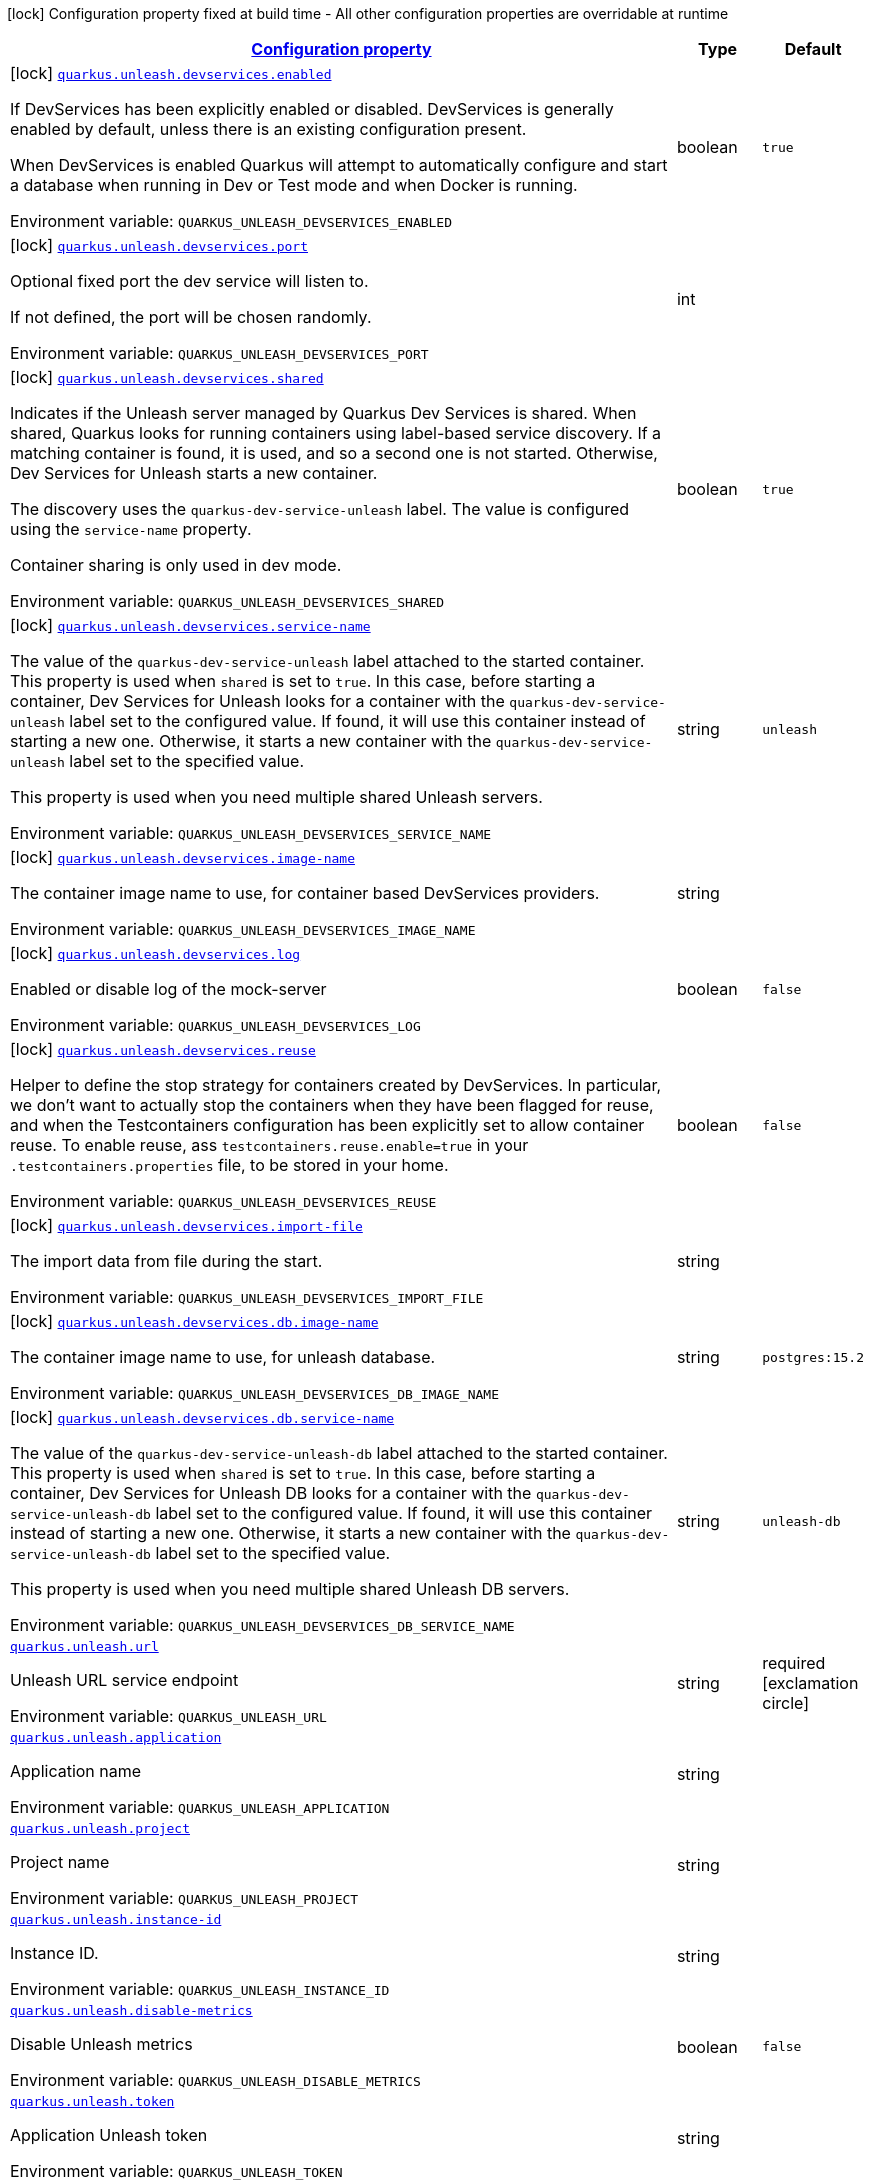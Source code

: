 
:summaryTableId: quarkus-unleash
[.configuration-legend]
icon:lock[title=Fixed at build time] Configuration property fixed at build time - All other configuration properties are overridable at runtime
[.configuration-reference.searchable, cols="80,.^10,.^10"]
|===

h|[[quarkus-unleash_configuration]]link:#quarkus-unleash_configuration[Configuration property]

h|Type
h|Default

a|icon:lock[title=Fixed at build time] [[quarkus-unleash_quarkus.unleash.devservices.enabled]]`link:#quarkus-unleash_quarkus.unleash.devservices.enabled[quarkus.unleash.devservices.enabled]`


[.description]
--
If DevServices has been explicitly enabled or disabled. DevServices is generally enabled by default, unless there is an existing configuration present.

When DevServices is enabled Quarkus will attempt to automatically configure and start a database when running in Dev or Test mode and when Docker is running.

ifdef::add-copy-button-to-env-var[]
Environment variable: env_var_with_copy_button:+++QUARKUS_UNLEASH_DEVSERVICES_ENABLED+++[]
endif::add-copy-button-to-env-var[]
ifndef::add-copy-button-to-env-var[]
Environment variable: `+++QUARKUS_UNLEASH_DEVSERVICES_ENABLED+++`
endif::add-copy-button-to-env-var[]
--|boolean 
|`true`


a|icon:lock[title=Fixed at build time] [[quarkus-unleash_quarkus.unleash.devservices.port]]`link:#quarkus-unleash_quarkus.unleash.devservices.port[quarkus.unleash.devservices.port]`


[.description]
--
Optional fixed port the dev service will listen to.

If not defined, the port will be chosen randomly.

ifdef::add-copy-button-to-env-var[]
Environment variable: env_var_with_copy_button:+++QUARKUS_UNLEASH_DEVSERVICES_PORT+++[]
endif::add-copy-button-to-env-var[]
ifndef::add-copy-button-to-env-var[]
Environment variable: `+++QUARKUS_UNLEASH_DEVSERVICES_PORT+++`
endif::add-copy-button-to-env-var[]
--|int 
|


a|icon:lock[title=Fixed at build time] [[quarkus-unleash_quarkus.unleash.devservices.shared]]`link:#quarkus-unleash_quarkus.unleash.devservices.shared[quarkus.unleash.devservices.shared]`


[.description]
--
Indicates if the Unleash server managed by Quarkus Dev Services is shared. When shared, Quarkus looks for running containers using label-based service discovery. If a matching container is found, it is used, and so a second one is not started. Otherwise, Dev Services for Unleash starts a new container.

The discovery uses the `quarkus-dev-service-unleash` label. The value is configured using the `service-name` property.

Container sharing is only used in dev mode.

ifdef::add-copy-button-to-env-var[]
Environment variable: env_var_with_copy_button:+++QUARKUS_UNLEASH_DEVSERVICES_SHARED+++[]
endif::add-copy-button-to-env-var[]
ifndef::add-copy-button-to-env-var[]
Environment variable: `+++QUARKUS_UNLEASH_DEVSERVICES_SHARED+++`
endif::add-copy-button-to-env-var[]
--|boolean 
|`true`


a|icon:lock[title=Fixed at build time] [[quarkus-unleash_quarkus.unleash.devservices.service-name]]`link:#quarkus-unleash_quarkus.unleash.devservices.service-name[quarkus.unleash.devservices.service-name]`


[.description]
--
The value of the `quarkus-dev-service-unleash` label attached to the started container. This property is used when `shared` is set to `true`. In this case, before starting a container, Dev Services for Unleash looks for a container with the `quarkus-dev-service-unleash` label set to the configured value. If found, it will use this container instead of starting a new one. Otherwise, it starts a new container with the `quarkus-dev-service-unleash` label set to the specified value.

This property is used when you need multiple shared Unleash servers.

ifdef::add-copy-button-to-env-var[]
Environment variable: env_var_with_copy_button:+++QUARKUS_UNLEASH_DEVSERVICES_SERVICE_NAME+++[]
endif::add-copy-button-to-env-var[]
ifndef::add-copy-button-to-env-var[]
Environment variable: `+++QUARKUS_UNLEASH_DEVSERVICES_SERVICE_NAME+++`
endif::add-copy-button-to-env-var[]
--|string 
|`unleash`


a|icon:lock[title=Fixed at build time] [[quarkus-unleash_quarkus.unleash.devservices.image-name]]`link:#quarkus-unleash_quarkus.unleash.devservices.image-name[quarkus.unleash.devservices.image-name]`


[.description]
--
The container image name to use, for container based DevServices providers.

ifdef::add-copy-button-to-env-var[]
Environment variable: env_var_with_copy_button:+++QUARKUS_UNLEASH_DEVSERVICES_IMAGE_NAME+++[]
endif::add-copy-button-to-env-var[]
ifndef::add-copy-button-to-env-var[]
Environment variable: `+++QUARKUS_UNLEASH_DEVSERVICES_IMAGE_NAME+++`
endif::add-copy-button-to-env-var[]
--|string 
|


a|icon:lock[title=Fixed at build time] [[quarkus-unleash_quarkus.unleash.devservices.log]]`link:#quarkus-unleash_quarkus.unleash.devservices.log[quarkus.unleash.devservices.log]`


[.description]
--
Enabled or disable log of the mock-server

ifdef::add-copy-button-to-env-var[]
Environment variable: env_var_with_copy_button:+++QUARKUS_UNLEASH_DEVSERVICES_LOG+++[]
endif::add-copy-button-to-env-var[]
ifndef::add-copy-button-to-env-var[]
Environment variable: `+++QUARKUS_UNLEASH_DEVSERVICES_LOG+++`
endif::add-copy-button-to-env-var[]
--|boolean 
|`false`


a|icon:lock[title=Fixed at build time] [[quarkus-unleash_quarkus.unleash.devservices.reuse]]`link:#quarkus-unleash_quarkus.unleash.devservices.reuse[quarkus.unleash.devservices.reuse]`


[.description]
--
Helper to define the stop strategy for containers created by DevServices. In particular, we don't want to actually stop the containers when they have been flagged for reuse, and when the Testcontainers configuration has been explicitly set to allow container reuse. To enable reuse, ass `testcontainers.reuse.enable=true` in your `.testcontainers.properties` file, to be stored in your home.

ifdef::add-copy-button-to-env-var[]
Environment variable: env_var_with_copy_button:+++QUARKUS_UNLEASH_DEVSERVICES_REUSE+++[]
endif::add-copy-button-to-env-var[]
ifndef::add-copy-button-to-env-var[]
Environment variable: `+++QUARKUS_UNLEASH_DEVSERVICES_REUSE+++`
endif::add-copy-button-to-env-var[]
--|boolean 
|`false`


a|icon:lock[title=Fixed at build time] [[quarkus-unleash_quarkus.unleash.devservices.import-file]]`link:#quarkus-unleash_quarkus.unleash.devservices.import-file[quarkus.unleash.devservices.import-file]`


[.description]
--
The import data from file during the start.

ifdef::add-copy-button-to-env-var[]
Environment variable: env_var_with_copy_button:+++QUARKUS_UNLEASH_DEVSERVICES_IMPORT_FILE+++[]
endif::add-copy-button-to-env-var[]
ifndef::add-copy-button-to-env-var[]
Environment variable: `+++QUARKUS_UNLEASH_DEVSERVICES_IMPORT_FILE+++`
endif::add-copy-button-to-env-var[]
--|string 
|


a|icon:lock[title=Fixed at build time] [[quarkus-unleash_quarkus.unleash.devservices.db.image-name]]`link:#quarkus-unleash_quarkus.unleash.devservices.db.image-name[quarkus.unleash.devservices.db.image-name]`


[.description]
--
The container image name to use, for unleash database.

ifdef::add-copy-button-to-env-var[]
Environment variable: env_var_with_copy_button:+++QUARKUS_UNLEASH_DEVSERVICES_DB_IMAGE_NAME+++[]
endif::add-copy-button-to-env-var[]
ifndef::add-copy-button-to-env-var[]
Environment variable: `+++QUARKUS_UNLEASH_DEVSERVICES_DB_IMAGE_NAME+++`
endif::add-copy-button-to-env-var[]
--|string 
|`postgres:15.2`


a|icon:lock[title=Fixed at build time] [[quarkus-unleash_quarkus.unleash.devservices.db.service-name]]`link:#quarkus-unleash_quarkus.unleash.devservices.db.service-name[quarkus.unleash.devservices.db.service-name]`


[.description]
--
The value of the `quarkus-dev-service-unleash-db` label attached to the started container. This property is used when `shared` is set to `true`. In this case, before starting a container, Dev Services for Unleash DB looks for a container with the `quarkus-dev-service-unleash-db` label set to the configured value. If found, it will use this container instead of starting a new one. Otherwise, it starts a new container with the `quarkus-dev-service-unleash-db` label set to the specified value.

This property is used when you need multiple shared Unleash DB servers.

ifdef::add-copy-button-to-env-var[]
Environment variable: env_var_with_copy_button:+++QUARKUS_UNLEASH_DEVSERVICES_DB_SERVICE_NAME+++[]
endif::add-copy-button-to-env-var[]
ifndef::add-copy-button-to-env-var[]
Environment variable: `+++QUARKUS_UNLEASH_DEVSERVICES_DB_SERVICE_NAME+++`
endif::add-copy-button-to-env-var[]
--|string 
|`unleash-db`


a| [[quarkus-unleash_quarkus.unleash.url]]`link:#quarkus-unleash_quarkus.unleash.url[quarkus.unleash.url]`


[.description]
--
Unleash URL service endpoint

ifdef::add-copy-button-to-env-var[]
Environment variable: env_var_with_copy_button:+++QUARKUS_UNLEASH_URL+++[]
endif::add-copy-button-to-env-var[]
ifndef::add-copy-button-to-env-var[]
Environment variable: `+++QUARKUS_UNLEASH_URL+++`
endif::add-copy-button-to-env-var[]
--|string 
|required icon:exclamation-circle[title=Configuration property is required]


a| [[quarkus-unleash_quarkus.unleash.application]]`link:#quarkus-unleash_quarkus.unleash.application[quarkus.unleash.application]`


[.description]
--
Application name

ifdef::add-copy-button-to-env-var[]
Environment variable: env_var_with_copy_button:+++QUARKUS_UNLEASH_APPLICATION+++[]
endif::add-copy-button-to-env-var[]
ifndef::add-copy-button-to-env-var[]
Environment variable: `+++QUARKUS_UNLEASH_APPLICATION+++`
endif::add-copy-button-to-env-var[]
--|string 
|


a| [[quarkus-unleash_quarkus.unleash.project]]`link:#quarkus-unleash_quarkus.unleash.project[quarkus.unleash.project]`


[.description]
--
Project name

ifdef::add-copy-button-to-env-var[]
Environment variable: env_var_with_copy_button:+++QUARKUS_UNLEASH_PROJECT+++[]
endif::add-copy-button-to-env-var[]
ifndef::add-copy-button-to-env-var[]
Environment variable: `+++QUARKUS_UNLEASH_PROJECT+++`
endif::add-copy-button-to-env-var[]
--|string 
|


a| [[quarkus-unleash_quarkus.unleash.instance-id]]`link:#quarkus-unleash_quarkus.unleash.instance-id[quarkus.unleash.instance-id]`


[.description]
--
Instance ID.

ifdef::add-copy-button-to-env-var[]
Environment variable: env_var_with_copy_button:+++QUARKUS_UNLEASH_INSTANCE_ID+++[]
endif::add-copy-button-to-env-var[]
ifndef::add-copy-button-to-env-var[]
Environment variable: `+++QUARKUS_UNLEASH_INSTANCE_ID+++`
endif::add-copy-button-to-env-var[]
--|string 
|


a| [[quarkus-unleash_quarkus.unleash.disable-metrics]]`link:#quarkus-unleash_quarkus.unleash.disable-metrics[quarkus.unleash.disable-metrics]`


[.description]
--
Disable Unleash metrics

ifdef::add-copy-button-to-env-var[]
Environment variable: env_var_with_copy_button:+++QUARKUS_UNLEASH_DISABLE_METRICS+++[]
endif::add-copy-button-to-env-var[]
ifndef::add-copy-button-to-env-var[]
Environment variable: `+++QUARKUS_UNLEASH_DISABLE_METRICS+++`
endif::add-copy-button-to-env-var[]
--|boolean 
|`false`


a| [[quarkus-unleash_quarkus.unleash.token]]`link:#quarkus-unleash_quarkus.unleash.token[quarkus.unleash.token]`


[.description]
--
Application Unleash token

ifdef::add-copy-button-to-env-var[]
Environment variable: env_var_with_copy_button:+++QUARKUS_UNLEASH_TOKEN+++[]
endif::add-copy-button-to-env-var[]
ifndef::add-copy-button-to-env-var[]
Environment variable: `+++QUARKUS_UNLEASH_TOKEN+++`
endif::add-copy-button-to-env-var[]
--|string 
|


a| [[quarkus-unleash_quarkus.unleash.environment]]`link:#quarkus-unleash_quarkus.unleash.environment[quarkus.unleash.environment]`


[.description]
--
Application environment

ifdef::add-copy-button-to-env-var[]
Environment variable: env_var_with_copy_button:+++QUARKUS_UNLEASH_ENVIRONMENT+++[]
endif::add-copy-button-to-env-var[]
ifndef::add-copy-button-to-env-var[]
Environment variable: `+++QUARKUS_UNLEASH_ENVIRONMENT+++`
endif::add-copy-button-to-env-var[]
--|string 
|


a| [[quarkus-unleash_quarkus.unleash.fetch-toggles-interval]]`link:#quarkus-unleash_quarkus.unleash.fetch-toggles-interval[quarkus.unleash.fetch-toggles-interval]`


[.description]
--
Fetch toggles interval

ifdef::add-copy-button-to-env-var[]
Environment variable: env_var_with_copy_button:+++QUARKUS_UNLEASH_FETCH_TOGGLES_INTERVAL+++[]
endif::add-copy-button-to-env-var[]
ifndef::add-copy-button-to-env-var[]
Environment variable: `+++QUARKUS_UNLEASH_FETCH_TOGGLES_INTERVAL+++`
endif::add-copy-button-to-env-var[]
--|long 
|`10`


a| [[quarkus-unleash_quarkus.unleash.send-metrics-interval]]`link:#quarkus-unleash_quarkus.unleash.send-metrics-interval[quarkus.unleash.send-metrics-interval]`


[.description]
--
Send metrics interval

ifdef::add-copy-button-to-env-var[]
Environment variable: env_var_with_copy_button:+++QUARKUS_UNLEASH_SEND_METRICS_INTERVAL+++[]
endif::add-copy-button-to-env-var[]
ifndef::add-copy-button-to-env-var[]
Environment variable: `+++QUARKUS_UNLEASH_SEND_METRICS_INTERVAL+++`
endif::add-copy-button-to-env-var[]
--|long 
|`60`


a| [[quarkus-unleash_quarkus.unleash.backup-file]]`link:#quarkus-unleash_quarkus.unleash.backup-file[quarkus.unleash.backup-file]`


[.description]
--
Backup file

ifdef::add-copy-button-to-env-var[]
Environment variable: env_var_with_copy_button:+++QUARKUS_UNLEASH_BACKUP_FILE+++[]
endif::add-copy-button-to-env-var[]
ifndef::add-copy-button-to-env-var[]
Environment variable: `+++QUARKUS_UNLEASH_BACKUP_FILE+++`
endif::add-copy-button-to-env-var[]
--|string 
|


a| [[quarkus-unleash_quarkus.unleash.synchronous-fetch-on-initialisation]]`link:#quarkus-unleash_quarkus.unleash.synchronous-fetch-on-initialisation[quarkus.unleash.synchronous-fetch-on-initialisation]`


[.description]
--
A synchronous fetch on initialisation

ifdef::add-copy-button-to-env-var[]
Environment variable: env_var_with_copy_button:+++QUARKUS_UNLEASH_SYNCHRONOUS_FETCH_ON_INITIALISATION+++[]
endif::add-copy-button-to-env-var[]
ifndef::add-copy-button-to-env-var[]
Environment variable: `+++QUARKUS_UNLEASH_SYNCHRONOUS_FETCH_ON_INITIALISATION+++`
endif::add-copy-button-to-env-var[]
--|boolean 
|`false`


a| [[quarkus-unleash_quarkus.unleash.enable-proxy-authentication-by-jvm-properties]]`link:#quarkus-unleash_quarkus.unleash.enable-proxy-authentication-by-jvm-properties[quarkus.unleash.enable-proxy-authentication-by-jvm-properties]`


[.description]
--
Enable proxy authentication by JVM properties

ifdef::add-copy-button-to-env-var[]
Environment variable: env_var_with_copy_button:+++QUARKUS_UNLEASH_ENABLE_PROXY_AUTHENTICATION_BY_JVM_PROPERTIES+++[]
endif::add-copy-button-to-env-var[]
ifndef::add-copy-button-to-env-var[]
Environment variable: `+++QUARKUS_UNLEASH_ENABLE_PROXY_AUTHENTICATION_BY_JVM_PROPERTIES+++`
endif::add-copy-button-to-env-var[]
--|boolean 
|`false`

|===